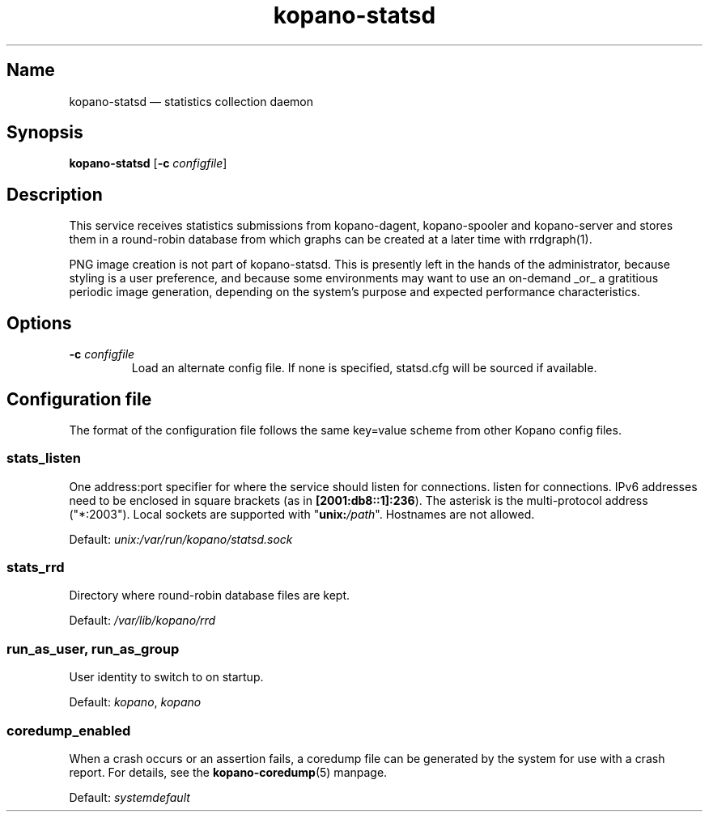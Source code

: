 .TH kopano\-statsd 8 "2018-10-05" "Kopano 8" "Kopano Groupware Core reference"
.SH Name
kopano\-statsd \(em statistics collection daemon
.SH Synopsis
\fBkopano\-statsd\fP [\fB\-c\fP \fIconfigfile\fP]
.SH Description
.PP
This service receives statistics submissions from kopano-dagent, kopano-spooler
and kopano-server and stores them in a round-robin database from which graphs
can be created at a later time with rrdgraph(1).
.PP
PNG image creation is not part of kopano-statsd. This is presently left in the
hands of the administrator, because styling is a user preference, and because
some environments may want to use an on-demand _or_ a gratitious periodic image
generation, depending on the system's purpose and expected performance
characteristics.
.SH Options
.TP
\fB\-c\fP \fIconfigfile\fP
Load an alternate config file. If none is specified, statsd.cfg will be sourced
if available.
.SH Configuration file
.PP
The format of the configuration file follows the same key=value scheme from
other Kopano config files.
.SS stats_listen
.PP
One address:port specifier for where the service should listen for connections.
listen for connections. IPv6 addresses need to be enclosed in square brackets
(as in \fB[2001:db8::1]:236\fP). The asterisk is the multi-protocol address
("*:2003"). Local sockets are supported with "\fBunix:\fP\fI/path\fP".
Hostnames are not allowed.
.PP
Default: \fIunix:/var/run/kopano/statsd.sock\fP
.SS stats_rrd
.PP
Directory where round-robin database files are kept.
.PP
Default: \fI/var/lib/kopano/rrd\fP
.SS run_as_user, run_as_group
.PP
User identity to switch to on startup.
.PP
Default: \fIkopano\fP, \fIkopano\fP
.SS coredump_enabled
.PP
When a crash occurs or an assertion fails, a coredump file can be generated by
the system for use with a crash report. For details, see the
\fBkopano\-coredump\fP(5) manpage.
.PP
Default: \fIsystemdefault\fP

